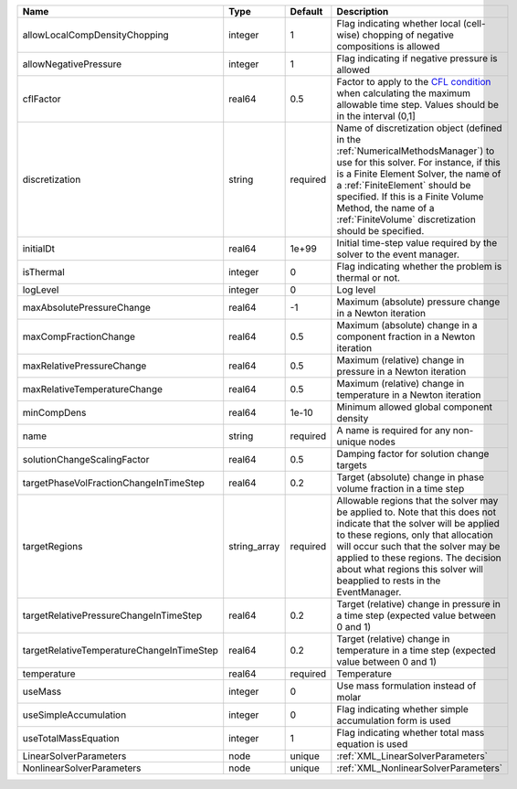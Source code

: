 

========================================= ============ ======== ======================================================================================================================================================================================================================================================================================================================== 
Name                                      Type         Default  Description                                                                                                                                                                                                                                                                                                              
========================================= ============ ======== ======================================================================================================================================================================================================================================================================================================================== 
allowLocalCompDensityChopping             integer      1        Flag indicating whether local (cell-wise) chopping of negative compositions is allowed                                                                                                                                                                                                                                   
allowNegativePressure                     integer      1        Flag indicating if negative pressure is allowed                                                                                                                                                                                                                                                                          
cflFactor                                 real64       0.5      Factor to apply to the `CFL condition <http://en.wikipedia.org/wiki/Courant-Friedrichs-Lewy_condition>`_ when calculating the maximum allowable time step. Values should be in the interval (0,1]                                                                                                                        
discretization                            string       required Name of discretization object (defined in the :ref:`NumericalMethodsManager`) to use for this solver. For instance, if this is a Finite Element Solver, the name of a :ref:`FiniteElement` should be specified. If this is a Finite Volume Method, the name of a :ref:`FiniteVolume` discretization should be specified. 
initialDt                                 real64       1e+99    Initial time-step value required by the solver to the event manager.                                                                                                                                                                                                                                                     
isThermal                                 integer      0        Flag indicating whether the problem is thermal or not.                                                                                                                                                                                                                                                                   
logLevel                                  integer      0        Log level                                                                                                                                                                                                                                                                                                                
maxAbsolutePressureChange                 real64       -1       Maximum (absolute) pressure change in a Newton iteration                                                                                                                                                                                                                                                                 
maxCompFractionChange                     real64       0.5      Maximum (absolute) change in a component fraction in a Newton iteration                                                                                                                                                                                                                                                  
maxRelativePressureChange                 real64       0.5      Maximum (relative) change in pressure in a Newton iteration                                                                                                                                                                                                                                                              
maxRelativeTemperatureChange              real64       0.5      Maximum (relative) change in temperature in a Newton iteration                                                                                                                                                                                                                                                           
minCompDens                               real64       1e-10    Minimum allowed global component density                                                                                                                                                                                                                                                                                 
name                                      string       required A name is required for any non-unique nodes                                                                                                                                                                                                                                                                              
solutionChangeScalingFactor               real64       0.5      Damping factor for solution change targets                                                                                                                                                                                                                                                                               
targetPhaseVolFractionChangeInTimeStep    real64       0.2      Target (absolute) change in phase volume fraction in a time step                                                                                                                                                                                                                                                         
targetRegions                             string_array required Allowable regions that the solver may be applied to. Note that this does not indicate that the solver will be applied to these regions, only that allocation will occur such that the solver may be applied to these regions. The decision about what regions this solver will beapplied to rests in the EventManager.   
targetRelativePressureChangeInTimeStep    real64       0.2      Target (relative) change in pressure in a time step (expected value between 0 and 1)                                                                                                                                                                                                                                     
targetRelativeTemperatureChangeInTimeStep real64       0.2      Target (relative) change in temperature in a time step (expected value between 0 and 1)                                                                                                                                                                                                                                  
temperature                               real64       required Temperature                                                                                                                                                                                                                                                                                                              
useMass                                   integer      0        Use mass formulation instead of molar                                                                                                                                                                                                                                                                                    
useSimpleAccumulation                     integer      0        Flag indicating whether simple accumulation form is used                                                                                                                                                                                                                                                                 
useTotalMassEquation                      integer      1        Flag indicating whether total mass equation is used                                                                                                                                                                                                                                                                      
LinearSolverParameters                    node         unique   :ref:`XML_LinearSolverParameters`                                                                                                                                                                                                                                                                                        
NonlinearSolverParameters                 node         unique   :ref:`XML_NonlinearSolverParameters`                                                                                                                                                                                                                                                                                     
========================================= ============ ======== ======================================================================================================================================================================================================================================================================================================================== 


